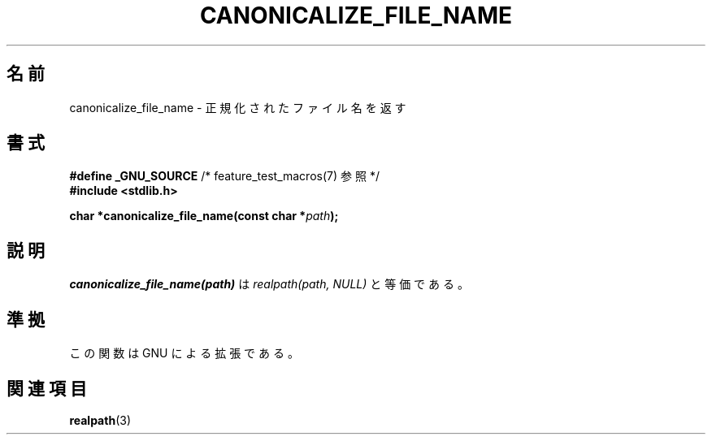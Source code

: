 .\"  Copyright 2005 walter harms (walter.harms@informatik.uni-oldenburg.de)
.\"  and Copyright 2005 Michael Kerrisk (mtk.manpages@gmail.com).
.\"  Distributed under the GNU General Public License.
.\"
.\"*******************************************************************
.\"
.\" This file was generated with po4a. Translate the source file.
.\"
.\"*******************************************************************
.TH CANONICALIZE_FILE_NAME 3 2005\-07\-14 GNU "Linux Programmer's Manual"
.SH 名前
canonicalize_file_name \- 正規化されたファイル名を返す
.SH 書式
\fB#define _GNU_SOURCE\fP /* feature_test_macros(7) 参照 */
.br
\fB#include <stdlib.h>\fP
.sp
\fBchar *canonicalize_file_name(const char *\fP\fIpath\fP\fB);\fP
.SH 説明
\fIcanonicalize_file_name(path)\fP は \fIrealpath(path,\ NULL)\fP と等価である。
.SH 準拠
この関数は GNU による拡張である。
.SH 関連項目
\fBrealpath\fP(3)
